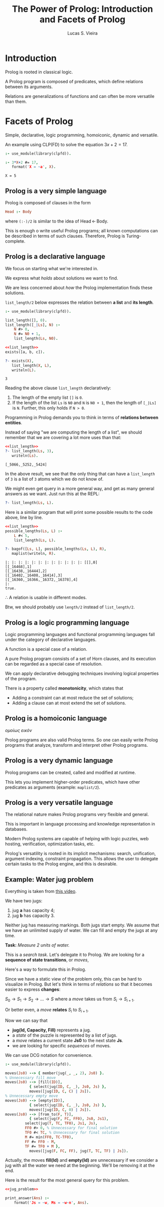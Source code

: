 #+title: The Power of Prolog: Introduction and Facets of Prolog
#+author: Lucas S. Vieira
#+property: header-args:prolog :exports both :noweb strip-export :cache yes :results output
#+startup: showall latexpreview

* Introduction

Prolog is rooted in classical logic.

A Prolog  program is  composed of  predicates, which  define relations
between its arguments.

Relations  are generalizations  of  functions and  can  often be  more
versatile than them.

* Facets of Prolog

Simple,  declarative,  logic   programming,  homoiconic,  dynamic  and
versatile.

An example using CLP(FD) to solve the equation $3x+2=17$.

#+begin_src prolog
:- use_module(library(clpfd)).

:- 3*X+2 #= 17,
   format('X = ~a', X).
#+end_src

#+RESULTS[887fa45f14c3dc31251e402013f038642db3c378]:
: X = 5

** Prolog is a very simple language

Prolog is composed of clauses in the form

#+begin_src prolog :eval no
Head :- Body
#+end_src

where ~(:-)/2~ is similar to the idea of $\textrm{Head}\, \leftarrow\, \textrm{Body}$.

This is enough o write  useful Prolog programs; all known computations
can  be described  in  terms  of such  clauses.  Therefore, Prolog  is
Turing-complete.

** Prolog is a declarative language

We focus on starting what we're interested in.

We express what /holds/ about solutions we want to find.

We are less concerned about  /how/ the Prolog implementation finds these
solutions.

~list_length/2~  below expresses  the relation  between *a  list* and  *its
length*.

#+name: list_length
#+begin_src prolog
:- use_module(library(clpfd)).

list_length([], 0).
list_length([_|Ls], N) :-
    N #> 0,
    N #= N0 + 1,
    list_length(Ls, N0).
#+end_src

#+RESULTS[d9797577276cd4be6264c0e5af4e4a01b7139178]: list_length

#+begin_src prolog
<<list_length>>
exists([a, b, c]).

?- exists(X),
   list_length(X, L),
   writeln(L).
#+end_src

#+RESULTS[d8b278b1a7996972fda8e326a43ab0e243f2ac70]:
: 3

Reading the above clause ~list_length~ declaratively:

1. The length of the empty list ~[]~ is ~0~.
2. If the length of the list ~Ls~ is ~N0~ and ~N~ is ~N0 + 1~, then the length
   of ~[_|Ls]~ is ~N~. Further, this only holds if ~N > 0~.

Programming  in Prolog  demands you  to  think in  terms of  *relations
between entities*.

Instead of saying  "we are computing the length of  a list", we should
remember that we are covering a lot more uses than that:

#+begin_src prolog
<<list_length>>
?- list_length(Ls, 3),
   writeln(Ls).
#+end_src

#+RESULTS[1dde6605f29baedd2babbb8bad673b47a9069d4f]:
: [_5066,_5252,_5424]

In  the above  result, we  see that  the only  thing that  can have  a
~list_length~ of ~3~ is a list of ~3~ atoms which we do not know of.

We might even get query in a more general way, and get as many general
answers as we want. Just run this at the REPL:

#+begin_src prolog :eval no
?- list_length(Ls, L).
#+end_src

Here is a similar program that will print some possible results to the
code above, line by line.

#+begin_src prolog
<<list_length>>
possible_lengths(Ls, L) :-
    L #< 5,
    list_length(Ls, L).

?- bagof([Ls, L], possible_lengths(Ls, L), R),
   maplist(writeln, R).
#+end_src

#+RESULTS[ab568a3aaf48ad94838088efe1fc54066021f927]:
: |: |: |: |: |: |: |: |: |: |: |: |: [[],0]
: [[_16468],1]
: [[_16438,_16444],2]
: [[_16402,_16408,_16414],3]
: [[_16360,_16366,_16372,_16378],4]
: |:
: true.

$\therefore$ A relation is usable in different modes.

Btw, we should probably use ~length/2~ instead of ~list_length/2~.

** Prolog is a logic programming language

Logic programming languages and  functional programming languages fall
under the category of declarative languages.

A function is a special case of a relation.

A  pure Prolog  program consists  of a  set of  Horn clauses,  and its
execution can be regarded as a special case of resolution.

We  can  apply  declarative  debugging  techniques  involving  logical
properties of the program.

There is a property called *monotonicity*, which states that

- Adding a constraint can at most reduce the set of solutions;
- Adding a clause can at most extend the set of solutions.

** Prolog is a homoiconic language

/ομοίως εικόν/

Prolog programs are  also valid Prolog terms. So one  can easily write
Prolog  programs that  analyze, transform  and interpret  other Prolog
programs.

** Prolog is a very dynamic language

Prolog programs can be created, called and modified at runtime.

This  lets you  implement  higher-order predicates,  which have  other
predicates as arguments (example: ~maplist/2~).

** Prolog is a very versatile language

The relational nature makes Prolog programs very flexible and general.

This is important in  language processing and knowledge representation
in databases.

Modern Prolog systems  are capable of helping with  logic puzzles, web
hosting, verification, optimization tasks, etc.

Prolog's  versatility is  rooted in  its implicit  mechanisms: search,
unification,  argument indexing,  constraint propagation.  This allows
the user to  delegate certain tasks to the Prolog  engine, and this is
desirable.

** Example: Water jug problem

Everything is taken from [[https://www.youtube.com/watch?v=vdabv9EkYrY][this video]].

We have two jugs:

1. jug *a* has capacity 4;
2. jug *b* has capacity 3.

Neither jug has  measuring markings. Both jugs start  empty. We assume
that we have an  unlimited supply of water. We can  fill and empty the
jugs at any time.

*Task:* /Measure 2 units of water./

This is a /search task/. Let's delegate it to Prolog.
We are looking for a *sequence of state transitions*, or /moves/,

Here's a way to formulate this in Prolog.

Since we have a  static view of the problem only, this  can be hard to
visualize in Prolog. But let's think  in terms of /relations/ so that it
becomes easier to express *changes*:

$S_0 \rightarrow S_1 \rightarrow  S_2 \rightarrow \dots \rightarrow S$
where a /move/ takes us from $S_i \rightarrow S_{i+1}$.

Or better even, a /move/ *relates* $S_i$ to $S_{i+1}$.

Now we can say that

- *jug(Id, Capacity, Fill)* represents a jug.
- a /state/ of the puzzle is represented by a list of jugs.
- a /move/ relates a current state *Js0* to the next state *Js*.
- we are looking for specific /sequences/ of moves.

We can use DCG notation for convenience.

#+name: jug_problem
#+begin_src prolog
:- use_module(library(clpfd)).

moves(Js0) --> { member(jug(_, _, 2), Js0) }.
% Unnecessary fill move
moves(Js0) --> [fill(ID)],
	       { select(jug(ID, C, _), Js0, Js) },
	       moves([jug(ID, C, C) | Js]).
% Unnecessary empty move
moves(Js0) --> [empty(ID)],
	       { select(jug(ID, C, _), Js0, Js) },
	       moves([jug(ID, C, 0) | Js]).
moves(Js0) --> [from_to(F, T)],
	       { select(jug(F, FC, FF0), Js0, Js1),
		 select(jug(T, TC, TF0), Js1, Js),
		 FF0 #> 0, % Unnecessary for final solution
		 TF0 #< TC, % Unnecessary for final solution
		 M #= min(FF0, TC-TF0),
		 FF #= FF0 - M,
		 TF #= TF0 + M },
	       moves([jug(F, FC, FF), jug(T, TC, TF) | Js]).
#+end_src

#+RESULTS[5cc0f3b3486b6019c211aca53fb81b2f4e8fccd9]: jug_problem

Actually,  the moves  *fill(Id)*  and *empty(Id)*  are  unnecessary if  we
consider a jug with  all the water we need at  the beginning. We'll be
removing it at the end.

Here is the result for the most general query for this problem.

#+begin_src prolog
<<jug_problem>>

print_answer(Ans) :-
    format('Js = ~w, Ms = ~w~n', Ans).

?- findnsols(5, [Js, Ms], phrase(moves(Js), Ms), Ans),
   maplist(print_answer, Ans).
#+end_src

#+RESULTS[a11f19d3783346ba1f09de7895a7f1c4f56dbe64]:
: Js = [jug(_5806,_5808,2)|_5802], Ms = []
: Js = [_5762,jug(_5774,_5776,2)|_5770], Ms = []
: Js = [_5718,_5724,jug(_5736,_5738,2)|_5732], Ms = []
: Js = [_5668,_5674,_5680,jug(_5692,_5694,2)|_5688], Ms = []
: Js = [_5612,_5618,_5624,_5630,jug(_5642,_5644,2)|_5638], Ms = []

Let's take  a look  at the  first answer: Indeed,  it states  that the
problem is  already solved.  ~Ms~ is an  empty set, while  ~Js~ is  a list
which contains at least a single jug, with unknown capacity and filled
with ~2~ units  of water, as first element. Therefore,  since there is a
jug  with ~2~  units of  water, no  move is  needed, and  the puzzle  is
solved.

The rest of  the solutions, here limited to 5,  state a similar thing,
except that the jug described above  is shifting around the list. This
is actually an unfair enumeration, and it is infinite.

If we ask for all the solutions who have at least one movement...

#+begin_src prolog :eval no
<<jug_problem>>
?- phrase(moves(JS), [_]).
#+end_src

then this  is also an  unfair enumeration; furthermore, this  query is
nonterminating.

So let's  start with  a concrete  case. We'll say  that we  have three
jugs:

1. Jug a with capacity 4 and fill 0;
2. Jug b with capacity 3 and fill 0;
3. Jug c with capacity 7 and fill 7.

#+begin_src prolog :eval no
<<jug_problem>>
?- phrase(moves([jug(a,4,0), jug(b,3,0), jug(c,7,7)]), Ms)
#+end_src

This  problem doesn't  terminate either,  because *Prolog  doesn't know
that the solution  exists*. What this mean is that  the search strategy
is incomplete, since  it may fail to find a  solution, even though the
solution exists.

We could  change the algorithm  to keep track  of a history,  but this
takes work and will make our  program slower. We'll then use iterative
deepening to traverse  our search tree, which is a  depth search which
attempts to make all goals reach  a certain level until that level can
be deepened on all options again.

So let's say  that we're interested in solutions with  no moves. So we
add the constraint at the *beginning* of the query.

#+begin_src prolog
<<jug_problem>>

?- Ms = [],
   phrase(moves([jug(a,4,0), jug(b,3,0), jug(c,7,7)]), Ms).
#+end_src

#+RESULTS[43fc12d3bb3306f1dbccf801b05e21b5048bf55d]:

This query  terminates with a ~false~,  so this means that  there are no
solutions with no moves.

We might also  want to ask for  a situation where there  is a solution
with exactly two moves, but there are no solutions either:

#+begin_src prolog
<<jug_problem>>

?- Ms = [_,_],
   phrase(moves([jug(a,4,0), jug(b,3,0), jug(c,7,7)]), Ms),
   writeln(Ms).
#+end_src

#+RESULTS[6867d604616a0bcfb04799f48c85c725d812933c]:

However,  one   interesting  thing  is   to  be  noted:   Our  program
*terminates*. And  this happens when  the length of  ~Ms~ is fixed.  So we
need to guarantee  that ~Ms~ is a  list of fixed length,  and this means
that  we're  gonna  perform  iterative deepening  by  increasing  said
length. This can be done by prepending ~length/2~ to our original query.

Let's   perform   this   by   taking  the   first   twenty   available
solutions. We'll also  be taking the amount of moves  from the list as
~L~.

#+begin_src prolog
<<jug_problem>>

print_answer([L, Ms]) :-
    format('L = ~a, Ms = ', [L]),
    writeln(Ms).

find_solutions(Ms, L) :-
   length(Ms, L), 
   phrase(moves([jug(a,4,0), jug(b,3,0), jug(c,7,7)]), Ms).

?- findnsols(20, [L, Ms], find_solutions(Ms, L), Ans),
   maplist(print_answer, Ans).
#+end_src

#+RESULTS[2f37971b17948040c8346ec17a3086218898e93f]:
#+begin_example
L = 4, Ms = [fill(b),from_to(b,a),fill(b),from_to(b,a)]
L = 4, Ms = [fill(b),from_to(b,a),from_to(c,b),from_to(b,a)]
L = 4, Ms = [from_to(c,b),from_to(b,a),fill(b),from_to(b,a)]
L = 4, Ms = [from_to(c,b),from_to(b,a),from_to(c,b),from_to(b,a)]
L = 5, Ms = [fill(b),fill(b),from_to(b,a),fill(b),from_to(b,a)]
L = 5, Ms = [fill(b),fill(b),from_to(b,a),from_to(c,b),from_to(b,a)]
L = 5, Ms = [fill(b),fill(c),from_to(b,a),fill(b),from_to(b,a)]
L = 5, Ms = [fill(b),fill(c),from_to(b,a),from_to(c,b),from_to(b,a)]
L = 5, Ms = [fill(b),empty(a),from_to(b,a),fill(b),from_to(b,a)]
L = 5, Ms = [fill(b),empty(a),from_to(b,a),from_to(c,b),from_to(b,a)]
L = 5, Ms = [fill(b),empty(c),from_to(b,a),fill(b),from_to(b,a)]
L = 5, Ms = [fill(b),from_to(b,a),fill(b),fill(b),from_to(b,a)]
L = 5, Ms = [fill(b),from_to(b,a),fill(b),fill(c),from_to(b,a)]
L = 5, Ms = [fill(b),from_to(b,a),fill(b),empty(c),from_to(b,a)]
L = 5, Ms = [fill(b),from_to(b,a),fill(b),from_to(b,a),fill(a)]
L = 5, Ms = [fill(b),from_to(b,a),fill(b),from_to(b,a),fill(c)]
L = 5, Ms = [fill(b),from_to(b,a),fill(b),from_to(b,a),empty(a)]
L = 5, Ms = [fill(b),from_to(b,a),fill(b),from_to(b,a),empty(c)]
L = 5, Ms = [fill(b),from_to(b,a),fill(b),from_to(c,a),from_to(b,c)]
L = 5, Ms = [fill(b),from_to(b,a),fill(c),fill(b),from_to(b,a)]
#+end_example

We may  even improve this code  by removing some constraints  from the
original code; in other words, we  don't need to check for moves where
no water at all is moved.

Let's also remove the clauses for  filling and emptying jugs, since we
have a jug filled with water at the beginning.

#+name: jug_problem_2
#+begin_src prolog
:- use_module(library(clpfd)).

moves(Js0) --> { member(jug(_, _, 2), Js0) }.
moves(Js0) --> [from_to(F, T)],
	       { select(jug(F, FC, FF0), Js0, Js1),
		 select(jug(T, TC, TF0), Js1, Js),
		 M #= min(FF0, TC-TF0),
		 FF #= FF0 - M,
		 TF #= TF0 + M },
	       moves([jug(F, FC, FF), jug(T, TC, TF) | Js]).
#+end_src

#+RESULTS[fb098a1139e740279f4f7bc163b8eb358d30a196]: jug_problem_2

Let's try this again.

#+begin_src prolog :tangle jug_problem.prolog
<<jug_problem_2>>

print_answer([L, Ms]) :-
    format('L = ~a, Ms = ', [L]),
    writeln(Ms).

find_solutions(Ms, L) :-
   length(Ms, L), 
   phrase(moves([jug(a,4,0), jug(b,3,0), jug(c,7,7)]), Ms).

?- findnsols(10, [L, Ms], find_solutions(Ms, L), Ans),
   maplist(print_answer, Ans).
#+end_src

#+RESULTS[796df92b42fba5f1e5f7fe9b94a6ab73f3795923]:
#+begin_example
L = 4, Ms = [from_to(c,b),from_to(b,a),from_to(c,b),from_to(b,a)]
L = 5, Ms = [from_to(a,b),from_to(c,b),from_to(b,a),from_to(c,b),from_to(b,a)]
L = 5, Ms = [from_to(a,c),from_to(c,b),from_to(b,a),from_to(c,b),from_to(b,a)]
L = 5, Ms = [from_to(b,a),from_to(c,b),from_to(b,a),from_to(c,b),from_to(b,a)]
L = 5, Ms = [from_to(b,c),from_to(c,b),from_to(b,a),from_to(c,b),from_to(b,a)]
L = 5, Ms = [from_to(c,a),from_to(a,b),from_to(b,c),from_to(a,b),from_to(c,a)]
L = 5, Ms = [from_to(c,b),from_to(c,b),from_to(b,a),from_to(c,b),from_to(b,a)]
L = 5, Ms = [from_to(c,b),from_to(b,a),from_to(b,a),from_to(c,b),from_to(b,a)]
L = 5, Ms = [from_to(c,b),from_to(b,a),from_to(b,c),from_to(c,b),from_to(b,a)]
L = 5, Ms = [from_to(c,b),from_to(b,a),from_to(c,b),from_to(c,b),from_to(b,a)]
#+end_example

Now we can say for certain that

: [from_to(c,b),from_to(b,a),from_to(c,b),from_to(b,a)]

which is the sole solution with size  4, is *the* shortest answer to the
problem.

This illustrates that an algorithm is logic and control.

